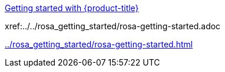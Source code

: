 xref:../rosa_getting_started/rosa-getting-started.adoc[Getting started with {product-title}]

xref:../../rosa_getting_started/rosa-getting-started.adoc

xref:../rosa_getting_started/rosa-getting-started.adoc[]
